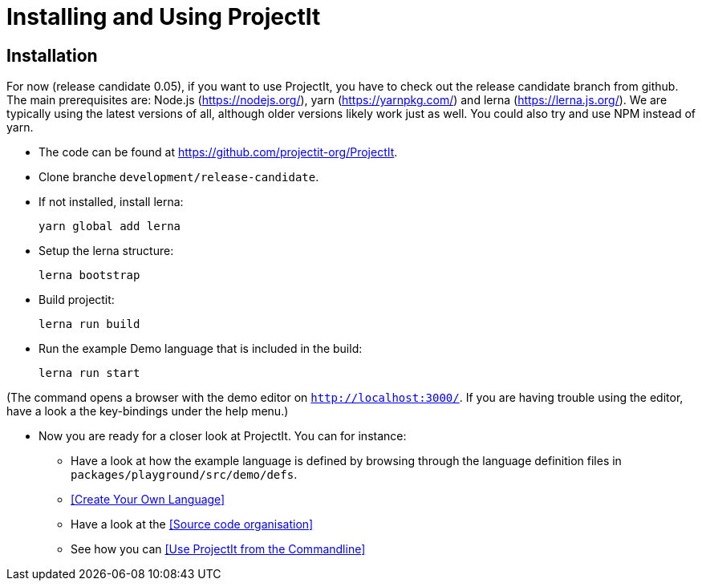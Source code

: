 :imagesdir: ../images/
:page-nav_order: 30
:page-title: Installing and Using ProjectIt
:page-has_children: true
:src-dir: ../../../core/src
:projectitdir: ../../../core
:source-language: javascript
:listing-caption: Code Sample
= Installing and Using ProjectIt

[#installation]
== Installation

For now (release candidate 0.05), if you want to use ProjectIt, you have to check out the release candidate branch from github.
The main prerequisites are: Node.js (https://nodejs.org/), yarn (https://yarnpkg.com/) and lerna (https://lerna.js.org/).
We are typically using the latest versions of all, although older versions likely work just as well.
You could also try and use NPM instead of yarn.

*	The code can be found at https://github.com/projectit-org/ProjectIt.
*   Clone branche `development/release-candidate`.
*   If not installed, install lerna:

    yarn global add lerna

*   Setup the lerna structure:

    lerna bootstrap

*   Build projectit:

    lerna run build

*	Run the example Demo language that is included in the build:

    lerna run start

(The command opens a browser with the demo editor on `http://localhost:3000/`. If you are
having trouble using the editor, have a look a the key-bindings under the help menu.)

// TODO check the chain of commands

*	Now you are ready for a closer look at ProjectIt. You can for instance:
** Have a look at how the example language is defined by browsing through the language definition files in
`packages/playground/src/demo/defs`.
** <<Create Your Own Language>>
** Have a look at the <<Source code organisation>>
** See how you can <<Use ProjectIt from the Commandline>>
